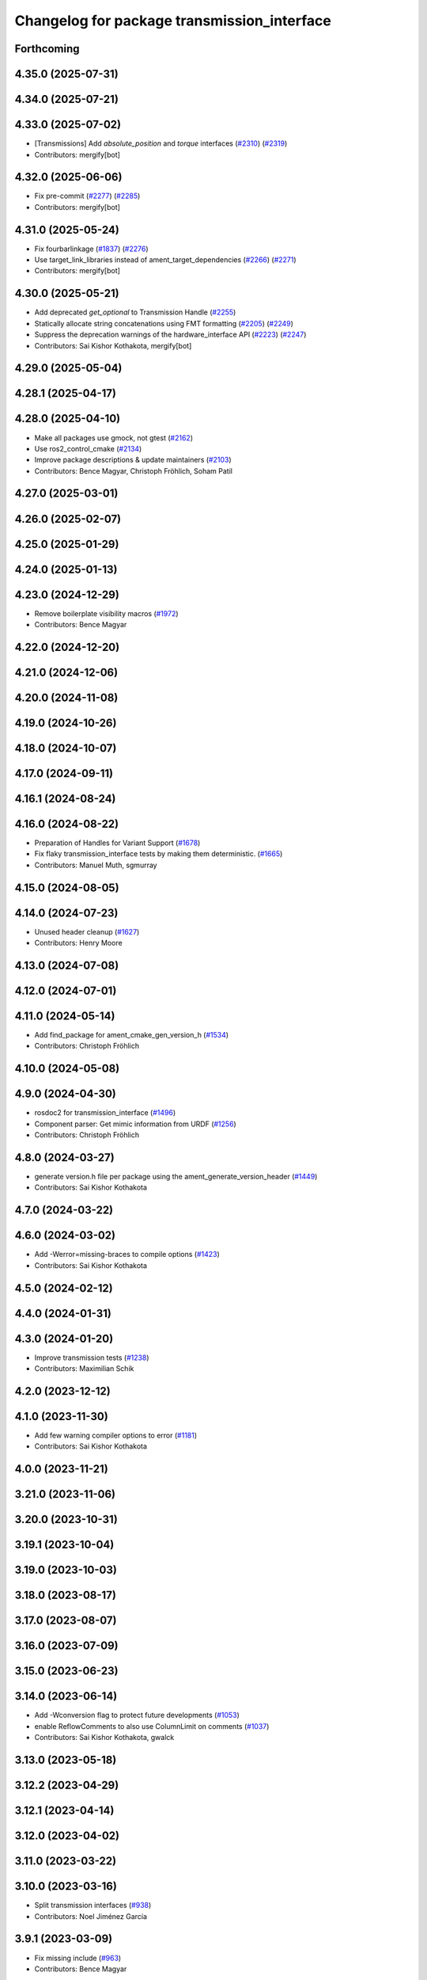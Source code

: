 ^^^^^^^^^^^^^^^^^^^^^^^^^^^^^^^^^^^^^^^^^^^^
Changelog for package transmission_interface
^^^^^^^^^^^^^^^^^^^^^^^^^^^^^^^^^^^^^^^^^^^^

Forthcoming
-----------

4.35.0 (2025-07-31)
-------------------

4.34.0 (2025-07-21)
-------------------

4.33.0 (2025-07-02)
-------------------
* [Transmissions] Add `absolute_position` and `torque` interfaces (`#2310 <https://github.com/ros-controls/ros2_control/issues/2310>`_) (`#2319 <https://github.com/ros-controls/ros2_control/issues/2319>`_)
* Contributors: mergify[bot]

4.32.0 (2025-06-06)
-------------------
* Fix pre-commit (`#2277 <https://github.com/ros-controls/ros2_control/issues/2277>`_) (`#2285 <https://github.com/ros-controls/ros2_control/issues/2285>`_)
* Contributors: mergify[bot]

4.31.0 (2025-05-24)
-------------------
* Fix fourbarlinkage (`#1837 <https://github.com/ros-controls/ros2_control/issues/1837>`_) (`#2276 <https://github.com/ros-controls/ros2_control/issues/2276>`_)
* Use target_link_libraries instead of ament_target_dependencies (`#2266 <https://github.com/ros-controls/ros2_control/issues/2266>`_) (`#2271 <https://github.com/ros-controls/ros2_control/issues/2271>`_)
* Contributors: mergify[bot]

4.30.0 (2025-05-21)
-------------------
* Add deprecated `get_optional` to Transmission Handle (`#2255 <https://github.com/ros-controls/ros2_control/issues/2255>`_)
* Statically allocate string concatenations using FMT formatting (`#2205 <https://github.com/ros-controls/ros2_control/issues/2205>`_) (`#2249 <https://github.com/ros-controls/ros2_control/issues/2249>`_)
* Suppress the deprecation warnings of the hardware_interface API (`#2223 <https://github.com/ros-controls/ros2_control/issues/2223>`_) (`#2247 <https://github.com/ros-controls/ros2_control/issues/2247>`_)
* Contributors: Sai Kishor Kothakota, mergify[bot]

4.29.0 (2025-05-04)
-------------------

4.28.1 (2025-04-17)
-------------------

4.28.0 (2025-04-10)
-------------------
* Make all packages use gmock, not gtest (`#2162 <https://github.com/ros-controls/ros2_control/issues/2162>`_)
* Use ros2_control_cmake (`#2134 <https://github.com/ros-controls/ros2_control/issues/2134>`_)
* Improve package descriptions & update maintainers (`#2103 <https://github.com/ros-controls/ros2_control/issues/2103>`_)
* Contributors: Bence Magyar, Christoph Fröhlich, Soham Patil

4.27.0 (2025-03-01)
-------------------

4.26.0 (2025-02-07)
-------------------

4.25.0 (2025-01-29)
-------------------

4.24.0 (2025-01-13)
-------------------

4.23.0 (2024-12-29)
-------------------
* Remove boilerplate visibility macros (`#1972 <https://github.com/ros-controls/ros2_control/issues/1972>`_)
* Contributors: Bence Magyar

4.22.0 (2024-12-20)
-------------------

4.21.0 (2024-12-06)
-------------------

4.20.0 (2024-11-08)
-------------------

4.19.0 (2024-10-26)
-------------------

4.18.0 (2024-10-07)
-------------------

4.17.0 (2024-09-11)
-------------------

4.16.1 (2024-08-24)
-------------------

4.16.0 (2024-08-22)
-------------------
* Preparation of Handles for Variant Support (`#1678 <https://github.com/ros-controls/ros2_control/issues/1678>`_)
* Fix flaky transmission_interface tests by making them deterministic. (`#1665 <https://github.com/ros-controls/ros2_control/issues/1665>`_)
* Contributors: Manuel Muth, sgmurray

4.15.0 (2024-08-05)
-------------------

4.14.0 (2024-07-23)
-------------------
* Unused header cleanup (`#1627 <https://github.com/ros-controls/ros2_control/issues/1627>`_)
* Contributors: Henry Moore

4.13.0 (2024-07-08)
-------------------

4.12.0 (2024-07-01)
-------------------

4.11.0 (2024-05-14)
-------------------
* Add find_package for ament_cmake_gen_version_h (`#1534 <https://github.com/ros-controls/ros2_control/issues/1534>`_)
* Contributors: Christoph Fröhlich

4.10.0 (2024-05-08)
-------------------

4.9.0 (2024-04-30)
------------------
* rosdoc2 for transmission_interface (`#1496 <https://github.com/ros-controls/ros2_control/issues/1496>`_)
* Component parser: Get mimic information from URDF (`#1256 <https://github.com/ros-controls/ros2_control/issues/1256>`_)
* Contributors: Christoph Fröhlich

4.8.0 (2024-03-27)
------------------
* generate version.h file per package using the ament_generate_version_header  (`#1449 <https://github.com/ros-controls/ros2_control/issues/1449>`_)
* Contributors: Sai Kishor Kothakota

4.7.0 (2024-03-22)
------------------

4.6.0 (2024-03-02)
------------------
* Add -Werror=missing-braces to compile options (`#1423 <https://github.com/ros-controls/ros2_control/issues/1423>`_)
* Contributors: Sai Kishor Kothakota

4.5.0 (2024-02-12)
------------------

4.4.0 (2024-01-31)
------------------

4.3.0 (2024-01-20)
------------------
* Improve transmission tests (`#1238 <https://github.com/ros-controls/ros2_control/issues/1238>`_)
* Contributors: Maximilian Schik

4.2.0 (2023-12-12)
------------------

4.1.0 (2023-11-30)
------------------
* Add few warning compiler options to error (`#1181 <https://github.com/ros-controls/ros2_control/issues/1181>`_)
* Contributors: Sai Kishor Kothakota

4.0.0 (2023-11-21)
------------------

3.21.0 (2023-11-06)
-------------------

3.20.0 (2023-10-31)
-------------------

3.19.1 (2023-10-04)
-------------------

3.19.0 (2023-10-03)
-------------------

3.18.0 (2023-08-17)
-------------------

3.17.0 (2023-08-07)
-------------------

3.16.0 (2023-07-09)
-------------------

3.15.0 (2023-06-23)
-------------------

3.14.0 (2023-06-14)
-------------------
* Add -Wconversion flag to protect future developments (`#1053 <https://github.com/ros-controls/ros2_control/issues/1053>`_)
* enable ReflowComments to also use ColumnLimit on comments (`#1037 <https://github.com/ros-controls/ros2_control/issues/1037>`_)
* Contributors: Sai Kishor Kothakota, gwalck

3.13.0 (2023-05-18)
-------------------

3.12.2 (2023-04-29)
-------------------

3.12.1 (2023-04-14)
-------------------

3.12.0 (2023-04-02)
-------------------

3.11.0 (2023-03-22)
-------------------

3.10.0 (2023-03-16)
-------------------
* Split transmission interfaces (`#938 <https://github.com/ros-controls/ros2_control/issues/938>`_)
* Contributors: Noel Jiménez García

3.9.1 (2023-03-09)
------------------
* Fix missing include (`#963 <https://github.com/ros-controls/ros2_control/issues/963>`_)
* Contributors: Bence Magyar

3.9.0 (2023-02-28)
------------------

3.8.0 (2023-02-10)
------------------
* Fix CMake install so overriding works (`#926 <https://github.com/ros-controls/ros2_control/issues/926>`_)
* Contributors: Tyler Weaver

3.7.0 (2023-01-24)
------------------

3.6.0 (2023-01-12)
------------------

3.5.1 (2023-01-06)
------------------

3.5.0 (2022-12-06)
------------------

3.4.0 (2022-11-27)
------------------

3.3.0 (2022-11-15)
------------------

3.2.0 (2022-10-15)
------------------

3.1.0 (2022-10-05)
------------------

3.0.0 (2022-09-19)
------------------

2.15.0 (2022-09-19)
-------------------

2.14.0 (2022-09-04)
-------------------

2.13.0 (2022-08-03)
-------------------

2.12.1 (2022-07-14)
-------------------

2.12.0 (2022-07-09)
-------------------

2.11.0 (2022-07-03)
-------------------
* [Interfaces] Improved ```get_name()``` method of hardware interfaces #api-breaking (`#737 <https://github.com/ros-controls/ros2_control/issues/737>`_)
* Update maintainers of packages (`#753 <https://github.com/ros-controls/ros2_control/issues/753>`_)
* Remove ament autolint (`#749 <https://github.com/ros-controls/ros2_control/issues/749>`_)
* Fixup ament cpplint on 22.04 (`#747 <https://github.com/ros-controls/ros2_control/issues/747>`_)
* Contributors: Bence Magyar, Denis Štogl, Lucas Schulze

2.10.0 (2022-06-18)
-------------------
* CMakeLists cleanup (`#733 <https://github.com/ros-controls/ros2_control/issues/733>`_)
* Update to clang format 12 (`#731 <https://github.com/ros-controls/ros2_control/issues/731>`_)
* Contributors: Andy Zelenak, Bence Magyar

2.9.0 (2022-05-19)
------------------

2.8.0 (2022-05-13)
------------------

2.7.0 (2022-04-29)
------------------

2.6.0 (2022-04-20)
------------------
* Port four bar linkage and differential transmission loaders from ROS1 (`#656 <https://github.com/ros-controls/ros2_control/issues/656>`_)
* Contributors: Márk Szitanics

2.5.0 (2022-03-25)
------------------

2.4.0 (2022-02-23)
------------------
* Fix transmission loader tests (`#642 <https://github.com/ros-controls/ros2_control/issues/642>`_)
* Contributors: Bence Magyar, Denis Štogl

2.3.0 (2022-02-18)
------------------
* Port transmission loader plugins from ROS1 (`#633 <https://github.com/ros-controls/ros2_control/issues/633>`_)
* Contributors: Márk Szitanics, Bence Magyar

2.2.0 (2022-01-24)
------------------

2.1.0 (2022-01-11)
------------------

2.0.0 (2021-12-29)
------------------
* simple transmission configure multiple definition fix (`#571 <https://github.com/ros-controls/ros2_control/issues/571>`_)
* Contributors: niiquaye

1.2.0 (2021-11-05)
------------------

1.1.0 (2021-10-25)
------------------

1.0.0 (2021-09-29)
------------------
* Do not manually set C++ version to 14 (`#516 <https://github.com/ros-controls/ros2_control/issues/516>`_)
* Refactor INSTANTIATE_TEST_CASE_P -> INSTANTIATE_TEST_SUITE_P (`#515 <https://github.com/ros-controls/ros2_control/issues/515>`_)
* Contributors: Bence Magyar

0.8.0 (2021-08-28)
------------------
* Use clang format as code formatter (`#491 <https://github.com/ros-controls/ros2_control/issues/491>`_)
* Transmission parsing v2 (`#471 <https://github.com/ros-controls/ros2_control/issues/471>`_)
  * move parsing responsibility to hardware_interface
  * parse transmission type
  * Cleanup unused parser
* Contributors: Bence Magyar, Denis Štogl

0.7.1 (2021-06-15)
------------------

0.7.0 (2021-06-06)
------------------

0.6.1 (2021-05-31)
------------------

0.6.0 (2021-05-23)
------------------
* Remove the with_value_ptr and class templatization for ReadOnlyHandle (`#379 <https://github.com/ros-controls/ros2_control/issues/379>`_)
* Fix transmission interface test on OSX (`#419 <https://github.com/ros-controls/ros2_control/issues/419>`_)
* Fix failing test on rolling (`#416 <https://github.com/ros-controls/ros2_control/issues/416>`_)
* Contributors: El Jawad Alaa, Karsten Knese, Vatan Aksoy Tezer, Bence Magyar

0.5.0 (2021-05-03)
------------------
* Replace standard interfaces' hard-coded strings by constants (`#376 <https://github.com/ros-controls/ros2_control/issues/376>`_)
* Contributors: Mateus Amarante

0.4.0 (2021-04-07)
------------------

0.3.0 (2021-03-21)
------------------

0.2.1 (2021-03-02)
------------------

0.2.0 (2021-02-26)
------------------
* Add four bar linkage transmission (`#307 <https://github.com/ros-controls/ros2_control/issues/307>`_)
* Contributors: Bence Magyar

0.1.6 (2021-02-05)
------------------

0.1.5 (2021-02-04)
------------------

0.1.4 (2021-02-03)
------------------
* Add differential transmission (`#303 <https://github.com/ros-controls/ros2_control/issues/303>`_)
* update doxygen style according to ros2 core standard (`#300 <https://github.com/ros-controls/ros2_control/issues/300>`_)
* Add supporting images for simple transmission documentation (`#304 <https://github.com/ros-controls/ros2_control/issues/304>`_)
* Contributors: Bence Magyar, João Victor Torres Borges

0.1.3 (2021-01-21)
------------------
* Remove parser from install until reworked (`#301 <https://github.com/ros-controls/ros2_control/issues/301>`_)
* Fix building on macOS with clang (`#292 <https://github.com/ros-controls/ros2_control/issues/292>`_)
* Add simple transmission class (`#245 <https://github.com/ros-controls/ros2_control/issues/245>`_)
* Contributors: Bence Magyar, Karsten Knese

0.1.2 (2021-01-06)
------------------

0.1.1 (2020-12-23)
------------------

0.0.1 (2020-12-22)
------------------
* Transmission interface URDF parsing (imported from ddengster) (`#182 <https://github.com/ros-controls/ros2_control/issues/182>`_)
* Transmission parsing from urdf (`#92 <https://github.com/ros-controls/ros2_control/issues/92>`_)
* Contributors: Bence Magyar, Colin MacKenzie, Edwin Fan, Karsten Knese, Yutaka Kondo
